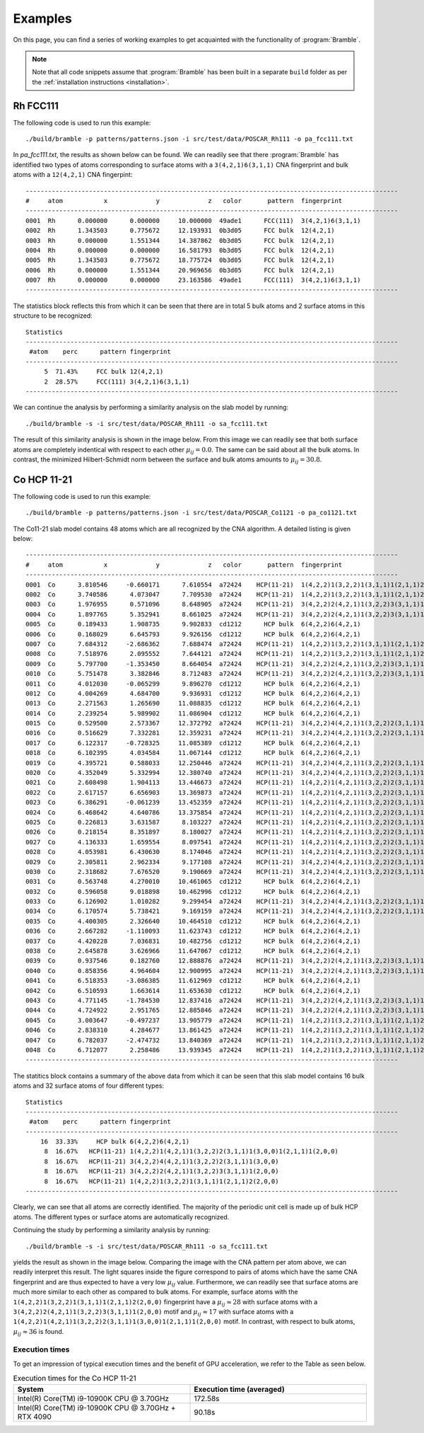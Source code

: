 .. _examples:
.. index:: Examples

Examples
========

On this page, you can find a series of working examples to get acquainted with
the functionality of :program:`Bramble`.

.. note::
    Note that all code snippets assume that :program:`Bramble` has been
    built in a separate ``build`` folder as per the
    :ref:`installation instructions <installation>`.

Rh FCC111
---------

The following code is used to run this example::

     ./build/bramble -p patterns/patterns.json -i src/test/data/POSCAR_Rh111 -o pa_fcc111.txt

In `pa_fcc111.txt`, the results as shown below can be found. We can readily see
that there :program:`Bramble` has identified two types of atoms corresponding
to surface atoms with a ``3(4,2,1)6(3,1,1)`` CNA fingerprint and bulk atoms with
a ``12(4,2,1)`` CNA fingerpint::

    ----------------------------------------------------------------------------------------------------
    #     atom           x             y             z   color       pattern  fingerprint
    ----------------------------------------------------------------------------------------------------
    0001  Rh      0.000000      0.000000     10.000000  49ade1      FCC(111)  3(4,2,1)6(3,1,1)
    0002  Rh      1.343503      0.775672     12.193931  0b3d05      FCC bulk  12(4,2,1)
    0003  Rh      0.000000      1.551344     14.387862  0b3d05      FCC bulk  12(4,2,1)
    0004  Rh      0.000000      0.000000     16.581793  0b3d05      FCC bulk  12(4,2,1)
    0005  Rh      1.343503      0.775672     18.775724  0b3d05      FCC bulk  12(4,2,1)
    0006  Rh      0.000000      1.551344     20.969656  0b3d05      FCC bulk  12(4,2,1)
    0007  Rh      0.000000      0.000000     23.163586  49ade1      FCC(111)  3(4,2,1)6(3,1,1)
    ----------------------------------------------------------------------------------------------------

The statistics block reflects this from which it can be seen that there are
in total 5 bulk atoms and 2 surface atoms in this structure to be recognized::

    Statistics
    ----------------------------------------------------------------------------------------------------
     #atom    perc      pattern fingerprint
    ----------------------------------------------------------------------------------------------------
         5  71.43%     FCC bulk 12(4,2,1)
         2  28.57%     FCC(111) 3(4,2,1)6(3,1,1)
    ----------------------------------------------------------------------------------------------------

We can continue the analysis by performing a similarity analysis on the slab
model by running::

    ./build/bramble -s -i src/test/data/POSCAR_Rh111 -o sa_fcc111.txt

The result of this similarity analysis is shown in the image below. From this
image we can readily see that both surface atoms are completely indentical
with respect to each other :math:`\mu_{ij} = 0.0`. The same can be said
about all the bulk atoms. In contrast, the minimized Hilbert-Schmidt norm
between the surface and bulk atoms amounts to :math:`\mu_{ij} = 30.8`.

.. figure:: _static/img/similarity_analysis_rh111.png
    :align: center

Co HCP 11-21
------------


The following code is used to run this example::

     ./build/bramble -p patterns/patterns.json -i src/test/data/POSCAR_Co1121 -o pa_co1121.txt

The Co11-21 slab model contains 48 atoms which are all recognized by the CNA
algorithm. A detailed listing is given below::

    ----------------------------------------------------------------------------------------------------
    #     atom           x             y             z   color       pattern  fingerprint
    ----------------------------------------------------------------------------------------------------
    0001  Co      3.810546     -0.660171      7.610554  a72424    HCP(11-21)  1(4,2,2)1(3,2,2)1(3,1,1)1(2,1,1)2(2,0,0)
    0002  Co      3.740586      4.073047      7.709530  a72424    HCP(11-21)  1(4,2,2)1(3,2,2)1(3,1,1)1(2,1,1)2(2,0,0)
    0003  Co      1.976955      0.571096      8.648905  a72424    HCP(11-21)  3(4,2,2)2(4,2,1)1(3,2,2)3(3,1,1)1(2,0,0)
    0004  Co      1.897765      5.352941      8.661025  a72424    HCP(11-21)  3(4,2,2)2(4,2,1)1(3,2,2)3(3,1,1)1(2,0,0)
    0005  Co      0.189433      1.908735      9.902833  cd1212      HCP bulk  6(4,2,2)6(4,2,1)
    0006  Co      0.168029      6.645793      9.926156  cd1212      HCP bulk  6(4,2,2)6(4,2,1)
    0007  Co      7.684312     -2.686362      7.688474  a72424    HCP(11-21)  1(4,2,2)1(3,2,2)1(3,1,1)1(2,1,1)2(2,0,0)
    0008  Co      7.518976      2.095552      7.644121  a72424    HCP(11-21)  1(4,2,2)1(3,2,2)1(3,1,1)1(2,1,1)2(2,0,0)
    0009  Co      5.797700     -1.353450      8.664054  a72424    HCP(11-21)  3(4,2,2)2(4,2,1)1(3,2,2)3(3,1,1)1(2,0,0)
    0010  Co      5.751478      3.382846      8.712483  a72424    HCP(11-21)  3(4,2,2)2(4,2,1)1(3,2,2)3(3,1,1)1(2,0,0)
    0011  Co      4.012030     -0.065299      9.896270  cd1212      HCP bulk  6(4,2,2)6(4,2,1)
    0012  Co      4.004269      4.684700      9.936931  cd1212      HCP bulk  6(4,2,2)6(4,2,1)
    0013  Co      2.271563      1.265690     11.088835  cd1212      HCP bulk  6(4,2,2)6(4,2,1)
    0014  Co      2.239254      5.989902     11.086904  cd1212      HCP bulk  6(4,2,2)6(4,2,1)
    0015  Co      0.529500      2.573367     12.372792  a72424    HCP(11-21)  3(4,2,2)4(4,2,1)1(3,2,2)2(3,1,1)1(3,0,0)
    0016  Co      0.516629      7.332281     12.359231  a72424    HCP(11-21)  3(4,2,2)4(4,2,1)1(3,2,2)2(3,1,1)1(3,0,0)
    0017  Co      6.122317     -0.728325     11.085389  cd1212      HCP bulk  6(4,2,2)6(4,2,1)
    0018  Co      6.102395      4.034584     11.067144  cd1212      HCP bulk  6(4,2,2)6(4,2,1)
    0019  Co      4.395721      0.588033     12.250446  a72424    HCP(11-21)  3(4,2,2)4(4,2,1)1(3,2,2)2(3,1,1)1(3,0,0)
    0020  Co      4.352049      5.332994     12.380740  a72424    HCP(11-21)  3(4,2,2)4(4,2,1)1(3,2,2)2(3,1,1)1(3,0,0)
    0021  Co      2.608498      1.904113     13.446673  a72424    HCP(11-21)  1(4,2,2)1(4,2,1)1(3,2,2)2(3,1,1)1(3,0,0)1(2,1,1)1(2,0,0)
    0022  Co      2.617157      6.656903     13.369873  a72424    HCP(11-21)  1(4,2,2)1(4,2,1)1(3,2,2)2(3,1,1)1(3,0,0)1(2,1,1)1(2,0,0)
    0023  Co      6.386291     -0.061239     13.452359  a72424    HCP(11-21)  1(4,2,2)1(4,2,1)1(3,2,2)2(3,1,1)1(3,0,0)1(2,1,1)1(2,0,0)
    0024  Co      6.468642      4.640786     13.375854  a72424    HCP(11-21)  1(4,2,2)1(4,2,1)1(3,2,2)2(3,1,1)1(3,0,0)1(2,1,1)1(2,0,0)
    0025  Co      0.226813      3.631587      8.103227  a72424    HCP(11-21)  1(4,2,2)1(4,2,1)1(3,2,2)2(3,1,1)1(3,0,0)1(2,1,1)1(2,0,0)
    0026  Co      0.218154      8.351897      8.180027  a72424    HCP(11-21)  1(4,2,2)1(4,2,1)1(3,2,2)2(3,1,1)1(3,0,0)1(2,1,1)1(2,0,0)
    0027  Co      4.136333      1.659554      8.097541  a72424    HCP(11-21)  1(4,2,2)1(4,2,1)1(3,2,2)2(3,1,1)1(3,0,0)1(2,1,1)1(2,0,0)
    0028  Co      4.053981      6.430630      8.174046  a72424    HCP(11-21)  1(4,2,2)1(4,2,1)1(3,2,2)2(3,1,1)1(3,0,0)1(2,1,1)1(2,0,0)
    0029  Co      2.305811      2.962334      9.177108  a72424    HCP(11-21)  3(4,2,2)4(4,2,1)1(3,2,2)2(3,1,1)1(3,0,0)
    0030  Co      2.318682      7.676520      9.190669  a72424    HCP(11-21)  3(4,2,2)4(4,2,1)1(3,2,2)2(3,1,1)1(3,0,0)
    0031  Co      0.563748      4.270010     10.461065  cd1212      HCP bulk  6(4,2,2)6(4,2,1)
    0032  Co      0.596058      9.018898     10.462996  cd1212      HCP bulk  6(4,2,2)6(4,2,1)
    0033  Co      6.126902      1.010282      9.299454  a72424    HCP(11-21)  3(4,2,2)4(4,2,1)1(3,2,2)2(3,1,1)1(3,0,0)
    0034  Co      6.170574      5.738421      9.169159  a72424    HCP(11-21)  3(4,2,2)4(4,2,1)1(3,2,2)2(3,1,1)1(3,0,0)
    0035  Co      4.400305      2.326640     10.464510  cd1212      HCP bulk  6(4,2,2)6(4,2,1)
    0036  Co      2.667282     -1.110093     11.623743  cd1212      HCP bulk  6(4,2,2)6(4,2,1)
    0037  Co      4.420228      7.036831     10.482756  cd1212      HCP bulk  6(4,2,2)6(4,2,1)
    0038  Co      2.645878      3.626966     11.647067  cd1212      HCP bulk  6(4,2,2)6(4,2,1)
    0039  Co      0.937546      0.182760     12.888876  a72424    HCP(11-21)  3(4,2,2)2(4,2,1)1(3,2,2)3(3,1,1)1(2,0,0)
    0040  Co      0.858356      4.964604     12.900995  a72424    HCP(11-21)  3(4,2,2)2(4,2,1)1(3,2,2)3(3,1,1)1(2,0,0)
    0041  Co      6.518353     -3.086385     11.612969  cd1212      HCP bulk  6(4,2,2)6(4,2,1)
    0042  Co      6.510593      1.663614     11.653630  cd1212      HCP bulk  6(4,2,2)6(4,2,1)
    0043  Co      4.771145     -1.784530     12.837416  a72424    HCP(11-21)  3(4,2,2)2(4,2,1)1(3,2,2)3(3,1,1)1(2,0,0)
    0044  Co      4.724922      2.951765     12.885846  a72424    HCP(11-21)  3(4,2,2)2(4,2,1)1(3,2,2)3(3,1,1)1(2,0,0)
    0045  Co      3.003647     -0.497237     13.905779  a72424    HCP(11-21)  1(4,2,2)1(3,2,2)1(3,1,1)1(2,1,1)2(2,0,0)
    0046  Co      2.838310      4.284677     13.861425  a72424    HCP(11-21)  1(4,2,2)1(3,2,2)1(3,1,1)1(2,1,1)2(2,0,0)
    0047  Co      6.782037     -2.474732     13.840369  a72424    HCP(11-21)  1(4,2,2)1(3,2,2)1(3,1,1)1(2,1,1)2(2,0,0)
    0048  Co      6.712077      2.258486     13.939345  a72424    HCP(11-21)  1(4,2,2)1(3,2,2)1(3,1,1)1(2,1,1)2(2,0,0)
    ----------------------------------------------------------------------------------------------------

The statitics block contains a summary of the above data from which it can be
seen that this slab model contains 16 bulk atoms and 32 surface atoms of four
different types::

    Statistics
    ----------------------------------------------------------------------------------------------------
     #atom    perc      pattern fingerprint
    ----------------------------------------------------------------------------------------------------
        16  33.33%     HCP bulk 6(4,2,2)6(4,2,1)
         8  16.67%   HCP(11-21) 1(4,2,2)1(4,2,1)1(3,2,2)2(3,1,1)1(3,0,0)1(2,1,1)1(2,0,0)
         8  16.67%   HCP(11-21) 3(4,2,2)4(4,2,1)1(3,2,2)2(3,1,1)1(3,0,0)
         8  16.67%   HCP(11-21) 3(4,2,2)2(4,2,1)1(3,2,2)3(3,1,1)1(2,0,0)
         8  16.67%   HCP(11-21) 1(4,2,2)1(3,2,2)1(3,1,1)1(2,1,1)2(2,0,0)
    ----------------------------------------------------------------------------------------------------

Clearly, we can see that all atoms are correctly identified. The majority of the
periodic unit cell is made up of bulk HCP atoms. The different types or surface
atoms are automatically recognized.

Continuing the study by  performing a similarity analysis by running::

    ./build/bramble -s -i src/test/data/POSCAR_Rh111 -o sa_fcc111.txt

yields the result as shown in the image below. Comparing the image with the
CNA pattern per atom above, we can readily interpret this result. The light
squares inside the figure correspond to pairs of atoms which have the same
CNA fingerprint and are thus expected to have a very low :math:`\mu_{ij}` value.
Furthermore, we can readily see that surface atoms are much more similar to
each other as compared to bulk atoms. For example, surface atoms with the
``1(4,2,2)1(3,2,2)1(3,1,1)1(2,1,1)2(2,0,0)`` fingerprint have a
:math:`\mu_{ij} \approx 28` with surface atoms with a
``3(4,2,2)2(4,2,1)1(3,2,2)3(3,1,1)1(2,0,0)`` motif and :math:`\mu_{ij} \approx 17`
with surface atoms with a
``1(4,2,2)1(4,2,1)1(3,2,2)2(3,1,1)1(3,0,0)1(2,1,1)1(2,0,0)`` motif. In contrast, with respect
to bulk atoms, :math:`\mu_{ij} \approx 36` is found.

.. figure:: _static/img/similarity_analysis_co1121.png
    :align: center

Execution times
***************

To get an impression of typical execution times and the benefit of GPU
acceleration, we refer to the Table as seen below.

.. list-table:: Execution times for the Co HCP 11-21
   :widths: 50 50
   :header-rows: 1

   * - System
     - Execution time (averaged)
   * - Intel(R) Core(TM) i9-10900K CPU @ 3.70GHz
     - 172.58s
   * - Intel(R) Core(TM) i9-10900K CPU @ 3.70GHz + RTX 4090
     - 90.18s
